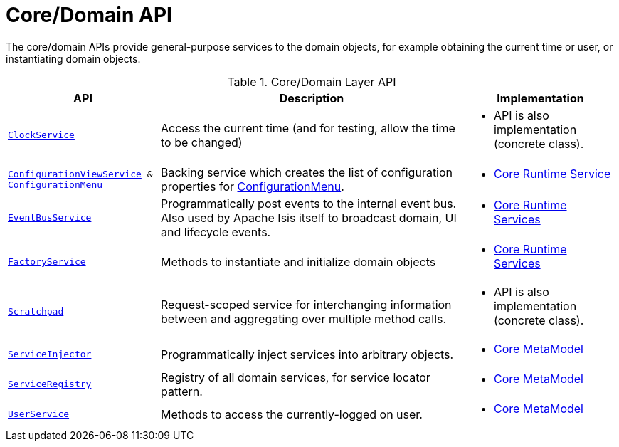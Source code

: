 = Core/Domain API
:Notice: Licensed to the Apache Software Foundation (ASF) under one or more contributor license agreements. See the NOTICE file distributed with this work for additional information regarding copyright ownership. The ASF licenses this file to you under the Apache License, Version 2.0 (the "License"); you may not use this file except in compliance with the License. You may obtain a copy of the License at. http://www.apache.org/licenses/LICENSE-2.0 . Unless required by applicable law or agreed to in writing, software distributed under the License is distributed on an "AS IS" BASIS, WITHOUT WARRANTIES OR  CONDITIONS OF ANY KIND, either express or implied. See the License for the specific language governing permissions and limitations under the License.
:page-partial:

The core/domain APIs provide general-purpose services to the domain objects, for example obtaining the current time or user, or instantiating domain objects.

.Core/Domain Layer API
[cols="2m,4a,2a",options="header"]
|===

|API
|Description
|Implementation


|xref:refguide:applib-svc:ClockService.adoc[ClockService]
|Access the current time (and for testing, allow the time to be changed)
|
* API is also implementation (concrete class).


|xref:refguide:applib-svc:ConfigurationViewService.adoc[ConfigurationViewService] & xref:refguide:applib-svc:ConfigurationMenu.adoc[ConfigurationMenu]
|Backing service which creates the list of configuration properties for xref:refguide:applib-svc:ConfigurationMenu.adoc[ConfigurationMenu].
|
* xref:core:runtime-services:about.adoc[Core Runtime Service]


|xref:refguide:applib-svc:EventBusService.adoc[EventBusService]
|Programmatically post events to the internal event bus.  Also used by Apache Isis itself to broadcast domain, UI and lifecycle events.
|
* xref:core:runtime-services:about.adoc[Core Runtime Services]

|xref:refguide:applib-svc:FactoryService.adoc[FactoryService]
|Methods to instantiate and initialize domain objects
|
* xref:core:runtime-services:about.adoc[Core Runtime Services]


|xref:refguide:applib-svc:Scratchpad.adoc[Scratchpad]
|Request-scoped service for interchanging information between and aggregating over multiple method calls.
|
* API is also implementation (concrete class).


|xref:refguide:applib-svc:ServiceInjector.adoc[ServiceInjector]
|Programmatically inject services into arbitrary objects.
|
* xref:core:metamodel:about.adoc[Core MetaModel]


|xref:refguide:applib-svc:ServiceRegistry.adoc[ServiceRegistry]
|Registry of all domain services, for service locator pattern.
|
* xref:core:metamodel:about.adoc[Core MetaModel]


|xref:refguide:applib-svc:UserService.adoc[UserService]
|Methods to access the currently-logged on user.
|
* xref:core:metamodel:about.adoc[Core MetaModel]



|===

